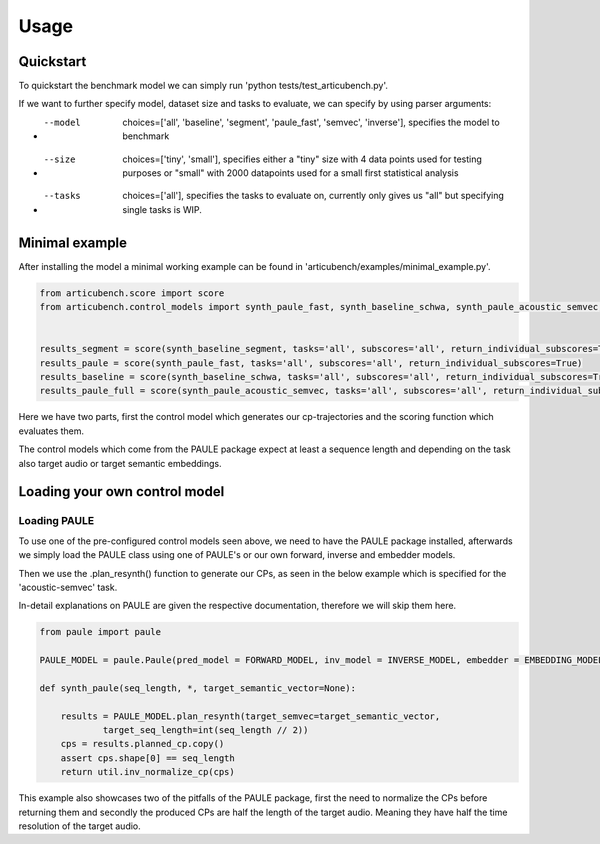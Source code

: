 ================
Usage
================

Quickstart
==========

To quickstart the benchmark model we can simply run 'python tests/test_articubench.py'.

If we want to further specify model, dataset size and tasks to evaluate, we can specify by using parser arguments:

- --model   choices=['all', 'baseline', 'segment', 'paule_fast', 'semvec', 'inverse'], specifies the model to benchmark
- --size    choices=['tiny', 'small'], specifies either a "tiny" size with 4 data points used for testing purposes or "small" with 2000 datapoints used for a small first statistical analysis
- --tasks   choices=['all'], specifies the tasks to evaluate on, currently only gives us "all" but specifying single tasks is WIP.


Minimal example
===============


After installing the model a minimal working example can be found in 'articubench/examples/minimal_example.py'.

.. code-block:: python

    from articubench.score import score
    from articubench.control_models import synth_paule_fast, synth_baseline_schwa, synth_paule_acoustic_semvec, synth_baseline_segment


    results_segment = score(synth_baseline_segment, tasks='all', subscores='all', return_individual_subscores=True)
    results_paule = score(synth_paule_fast, tasks='all', subscores='all', return_individual_subscores=True)
    results_baseline = score(synth_baseline_schwa, tasks='all', subscores='all', return_individual_subscores=True)
    results_paule_full = score(synth_paule_acoustic_semvec, tasks='all', subscores='all', return_individual_subscores=True)

Here we have two parts, first the control model which generates our cp-trajectories and the scoring function which evaluates them.

The control models which come from the PAULE package expect at least a sequence length and depending on the task also target audio or target semantic embeddings.

Loading your own control model
==============================

**Loading PAULE**
~~~~~~~~~~~~~~~~~
To use one of the pre-configured control models seen above, we need to have the PAULE package installed, afterwards we simply load the PAULE class using one of PAULE's or our own forward, inverse and embedder models.

Then we use the .plan_resynth() function to generate our CPs, as seen in the below example which is specified for the 'acoustic-semvec' task.

In-detail explanations on PAULE are given the respective documentation, therefore we will skip them here.

.. code-block:: python

    from paule import paule

    PAULE_MODEL = paule.Paule(pred_model = FORWARD_MODEL, inv_model = INVERSE_MODEL, embedder = EMBEDDING_MODEL, device=DEVICE)
    
    def synth_paule(seq_length, *, target_semantic_vector=None):

        results = PAULE_MODEL.plan_resynth(target_semvec=target_semantic_vector,
                target_seq_length=int(seq_length // 2))
        cps = results.planned_cp.copy()
        assert cps.shape[0] == seq_length
        return util.inv_normalize_cp(cps)
               

This example also showcases two of the pitfalls of the PAULE package, first the need to normalize the CPs before returning them and secondly the produced CPs are half the length of the target audio.
Meaning they have half the time resolution of the target audio.

